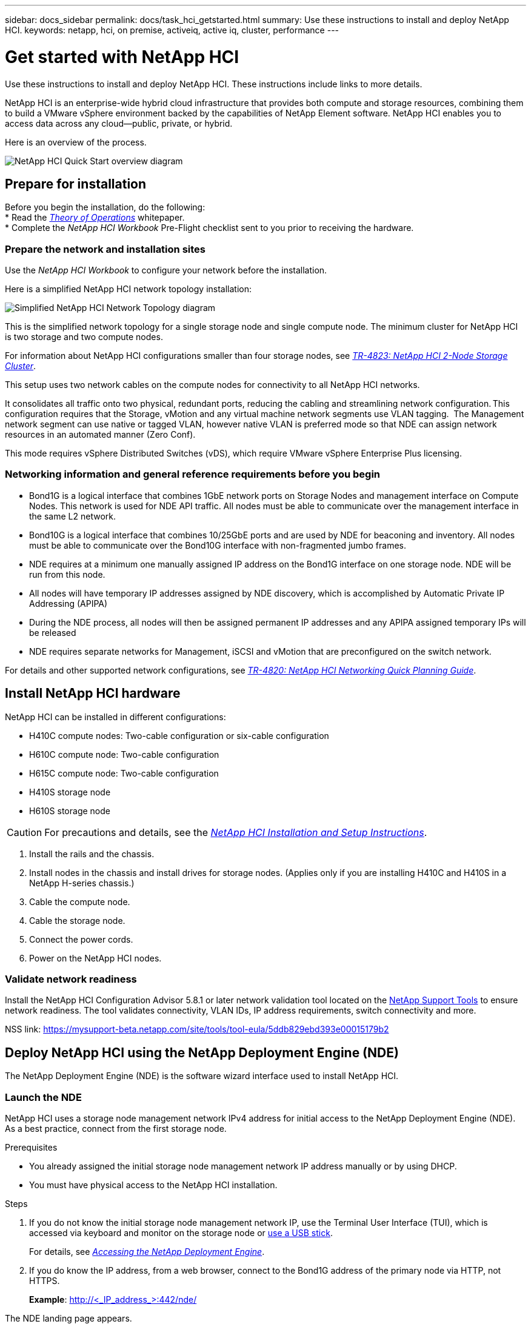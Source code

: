---
sidebar: docs_sidebar
permalink: docs/task_hci_getstarted.html
summary: Use these instructions to install and deploy NetApp HCI.
keywords: netapp, hci, on premise, activeiq, active iq, cluster, performance
---

= Get started with NetApp HCI

:hardbreaks:
:nofooter:
:icons: font
:linkattrs:
:imagesdir: ../media/

[.lead]
Use these instructions to install and deploy NetApp HCI. These instructions include links to more details.

NetApp HCI is an enterprise-wide hybrid cloud infrastructure that provides both compute and storage resources, combining them to build a VMware vSphere environment backed by the capabilities of NetApp Element software. NetApp HCI enables you to access data across any cloud—public, private, or hybrid.

Here is an overview of the process.

image::hci_flowchart_QSG.png[NetApp HCI Quick Start overview diagram]

== Prepare for installation

Before you begin the installation, do the following:
* Read the https://www.netapp.com/us/media/wp-7261.pdf[_Theory of Operations_^] whitepaper.
* Complete the _NetApp HCI Workbook_ Pre-Flight checklist sent to you prior to receiving the hardware.

=== Prepare the network and installation sites
Use the _NetApp HCI Workbook_ to configure your network before the installation.

Here is a simplified NetApp HCI network topology installation:

image::hci_topology_simple_network[Simplified NetApp HCI Network Topology diagram]

This is the simplified network topology for a single storage node and single compute node.  The minimum cluster for NetApp HCI is two storage and two compute nodes.

For information about NetApp HCI configurations smaller than four storage nodes, see https://www.netapp.com/us/media/tr-4823.pdf[_TR-4823: NetApp HCI 2-Node Storage Cluster_^].



This setup uses two network cables on the compute nodes for connectivity to all NetApp HCI networks. 

It consolidates all traffic onto two physical, redundant ports, reducing the cabling and streamlining network configuration. This configuration requires that the Storage, vMotion and any virtual machine network segments use VLAN tagging.   The Management network segment can use native or tagged VLAN, however native VLAN is preferred mode so that NDE can assign network resources in an automated manner (Zero Conf).

This mode requires vSphere Distributed Switches (vDS), which require VMware vSphere Enterprise Plus licensing.  


=== Networking information and general reference requirements before you begin

* Bond1G is a logical interface that combines 1GbE network ports on Storage Nodes and management interface on Compute Nodes.  This network is used for NDE API traffic.  All nodes must be able to communicate over the management interface in the same L2 network.
* Bond10G is a logical interface that combines 10/25GbE ports and are used by NDE for beaconing and inventory.  All nodes must be able to communicate over the Bond10G interface with non-fragmented jumbo frames.
* NDE requires at a minimum one manually assigned IP address on the Bond1G interface on one storage node.  NDE will be run from this node.
* All nodes will have temporary IP addresses assigned by NDE discovery, which is accomplished by Automatic Private IP Addressing (APIPA)
* During the NDE process, all nodes will then be assigned permanent IP addresses and any APIPA assigned temporary IPs will be released
* NDE requires separate networks for Management, iSCSI and vMotion that are preconfigured on the switch network.


For details and other supported network configurations, see https://www.netapp.com/us/media/tr-4820.pdf[_TR-4820: NetApp HCI Networking Quick Planning Guide_^].



== Install NetApp HCI hardware

NetApp HCI can be installed in different configurations:

* H410C compute nodes: Two-cable configuration or six-cable configuration
* H610C compute node: Two-cable configuration
* H615C compute node: Two-cable configuration
* H410S storage node
* H610S storage node

CAUTION: For precautions and details, see the https://library.netapp.com/ecm/ecm_download_file/ECMLP2856176[_NetApp HCI Installation and Setup Instructions_^].

. Install the rails and the chassis.
. Install nodes in the chassis and install drives for storage nodes. (Applies only if you are installing H410C and H410S in a NetApp H-series chassis.)
. Cable the compute node.
. Cable the storage node.
. Connect the power cords.
. Power on the NetApp HCI nodes.

=== Validate network readiness

Install the NetApp HCI Configuration Advisor 5.8.1 or later network validation tool located on the link:https://mysupport-beta.netapp.com/site/tools/tool-eula/5ddb829ebd393e00015179b2[NetApp Support Tools^] to ensure network readiness. The tool validates connectivity, VLAN IDs, IP address requirements, switch connectivity and more.

NSS link: https://mysupport-beta.netapp.com/site/tools/tool-eula/5ddb829ebd393e00015179b2

== Deploy NetApp HCI using the NetApp Deployment Engine (NDE)

The NetApp Deployment Engine (NDE) is the software wizard interface used to install NetApp HCI.

=== Launch the NDE

NetApp HCI uses a storage node management network IPv4 address for initial access to the NetApp Deployment Engine (NDE).  As a best practice, connect from the first storage node.

.Prerequisites
*	You already assigned the initial storage node management network IP address manually or by using DHCP.
*	You must have physical access to the NetApp HCI installation.

.Steps

. If you do not know the initial storage node management network IP, use the Terminal User Interface (TUI), which is accessed via keyboard and monitor on the storage node or https://docs.netapp.com/hci/topic/com.netapp.doc.hci-ude-17P1/GUID-511EA889-41D6-471A-BE84-C3146350A082.html[use a USB stick^].
+
For details, see https://docs.netapp.com/hci/index.jsp?topic=%2Fcom.netapp.doc.hci-ude-17P1%2FGUID-511EA889-41D6-471A-BE84-C3146350A082.html[_Accessing the NetApp Deployment Engine_^].
. If you do know the IP address, from a web browser, connect to the Bond1G address of the primary node via HTTP, not HTTPS.
+
*Example*: http://<_IP_address_>:442/nde/

The NDE landing page appears.

=== Use the NDE to deploy NetApp HCI

.	In the NDE, accept the prerequisites, check to use Active IQ, and accept license agreements.
.	Optionally, enable Data Fabric File Services by ONTAP Select and accept the ONTAP Select license.
.	Configure a new vCenter deployment. Click *Configure Using a Fully Qualified Domain Name* and enter both the vCenter Server Domain Name and DNS Server IP address.
+
Note: It is strongly recommended to use the FQDN approach for vCenter installation.
.	Review that the inventory assessment of all nodes completed successfully.
+
The storage node that is running the NDE is already checked.
.	Select all nodes and click Continue.
.	Configure network settings. Refer to the _NetApp HCI Installation Discovery Workbook_ for the values to use.
. Click the blue box to launch the easy form.
+
image::hci_nde_network_settings_ui.png[NDE Network Settings page]
.	On the Network Settings Easy Form:
..	Type the Naming Prefix. (Refer to the System Details of the HCI Installation Workbook.)
..	Click *No* for Will you assign VLAN IDs? (You assign them later in the main Network Settings page.)
..	Type the subnet CIDR, default gateway, and starting IP address for the management, vMotion, and iSCI networks according to your workbook. (Refer to the IP Assignment Method section of the HCI Installation Discovery Workbook for these values.)
..	Click *Apply to Network Settings*.
.	Join an existing vCenter (optional). See the _NetApp HCI Deployment Guide_.
.	Record node serial numbers in the _NetApp HCI Installation Discovery Workbook_.
.	Specify a VLAN ID for the vMotion Network and any network that requires VLAN tagging. See the _NetApp HCI Installation Discovery Workbook_.
.	Download your configuration as .CSV file.
.	Click *Start Deployment*.
.	Copy and save the URL that appears.
+
It can take about 45 minutes to complete the deployment.

=== Verify the installation using the vSphere Web Client

.	Launch the vSphere Web Client and log in using the credentials specified during NDE.
+
You must append @vsphere.local to the user name.
.	Verify that no alarms are present.
.	Verify that the vCenter, mNode, and ONTAP Select (optional) appliances are running without warning icons.
.	Observe that the two default datastores (NetApp-HCI-Datastore_01 & 02) are created.
.	Select each datastore and ensure that all Compute nodes are listed in the Hosts tab.
.	Validate vMotion and Datastore-02.
.. Migrate the vCenter Server to NetApp-HCI-Datastore-02 (storage only vMotion).
.. Migrate the vCenter Server to each of the Compute Nodes (compute only vMotion).
.	Go to the NetApp SolidFire Management Plug-in vCenter and ensure that the cluster is visible.
.	Log into NetApp Element Software. http://<<mvip>>//
.	Ensure no alerts appear on the Dashboard.

== Manage NetApp HCI using the vCenter Plug-in

After you install NetApp HCI, you can configure clusters, volumes, datastores, logs, access groups, initiators, and Quality of Service (QoS) policies by using the NetApp Element Plug-in for vCenter Server.

For details, see the http://docs.netapp.com/hci/topic/com.netapp.doc.hci-vcp-ug-180/home.html[_NetApp Element Plug-in for vCenter Server Guide_^].

image::vcp_shortcuts_page.png[vSphere Client Shortcuts page]

== (Optional) Expand, monitor, or upgrade NetApp HCI with the Hybrid Cloud Control

You can use the NetApp HCI Hybrid Cloud Control to expand, monitor, or upgrade your system.
For details, see link:/reference_hcc_prerequisites.html[Prerequisites to using Hybrid Cloud Control^].


[discrete]
== Find more information
* https://library.netapp.com/ecm/ecm_download_file/ECMLP2856176[_NetApp HCI Installation and Setup Instructions_^]
* https://www.netapp.com/us/media/tr-4820.pdf[_TR-4820: NetApp HCI Networking Quick Planning Guide_^]
*	http://mysupport.netapp.com/hci/resources[NetApp HCI Resources page^]
*	https://docs.netapp.com/hci/index.jsp[NetApp HCI Documentation Center^]
* http://docs.netapp.com/hci/topic/com.netapp.doc.hci-vcp-ug-170/home.html[_NetApp Element Plug-in for vCenter Server Guide_^].
* https://help.monitoring.solidire.com[NetApp SolidFire Active IQ Documentation^]
* https://mysupport-beta.netapp.com/site/tools/tool-eula/5ddb829ebd393e00015179b2[NetApp HCI Configuration Advisor^] 5.8.1 or later network validation tool
